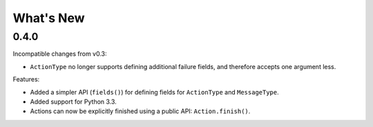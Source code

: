 What's New
==========

0.4.0
^^^^^

Incompatible changes from v0.3:

* ``ActionType`` no longer supports defining additional failure fields, and therefore accepts one argument less.

Features:

* Added a simpler API (``fields()``) for defining fields for ``ActionType`` and ``MessageType``.
* Added support for Python 3.3.
* Actions can now be explicitly finished using a public API: ``Action.finish()``.
